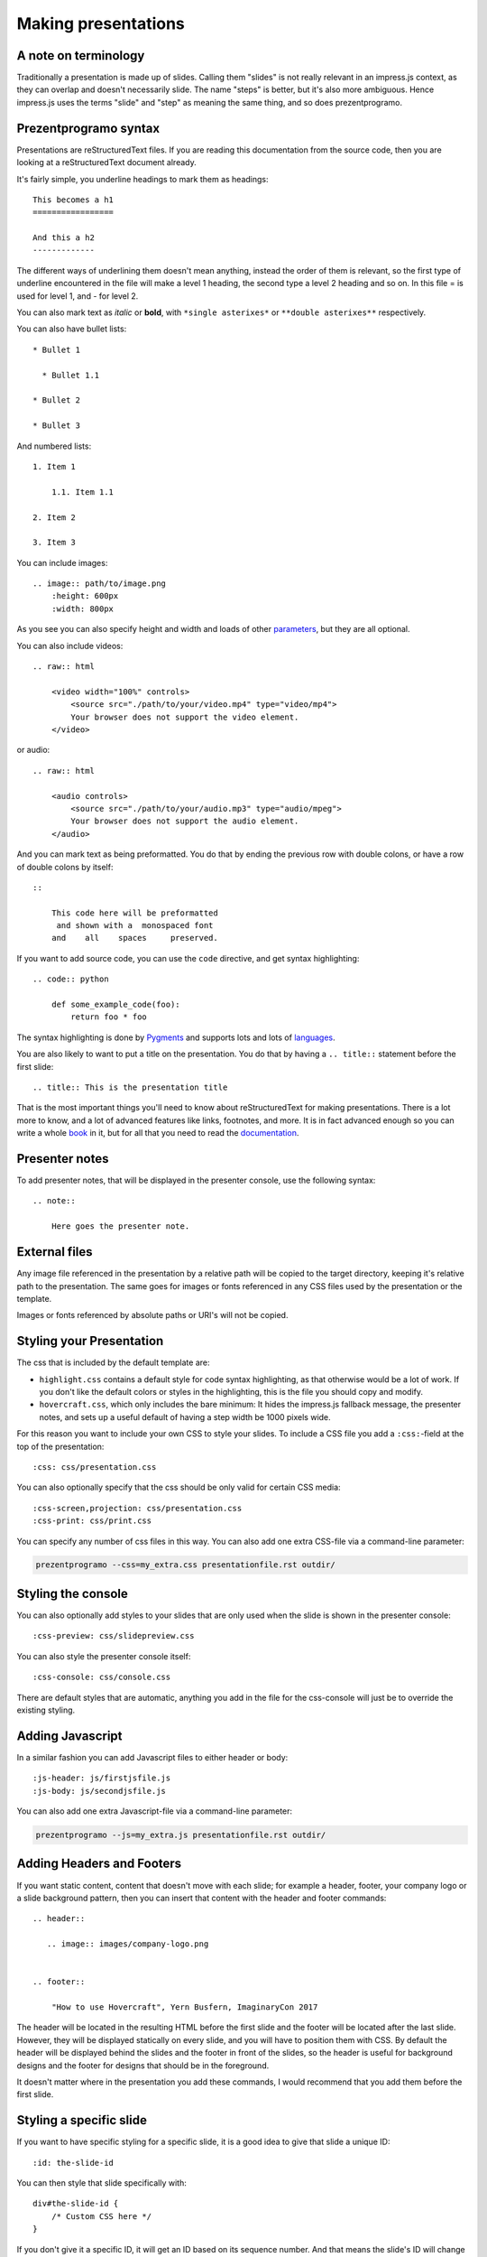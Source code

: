 Making presentations
====================

A note on terminology
---------------------

Traditionally a presentation is made up of slides. Calling them "slides" is
not really relevant in an impress.js context, as they can overlap and doesn't
necessarily slide. The name "steps" is better, but it's also more ambiguous.
Hence impress.js uses the terms "slide" and "step" as meaning the same thing,
and so does prezentprogramo.


Prezentprogramo syntax
----------------------

Presentations are reStructuredText files. If you are reading this
documentation from the source code, then you are looking at a
reStructuredText document already.

It's fairly simple, you underline headings to mark them as headings::


    This becomes a h1
    =================

    And this a h2
    -------------


The different ways of underlining them doesn't mean anything, instead the
order of them is relevant, so the first type of underline encountered in the
file will make a level 1 heading, the second type a level 2 heading and so
on. In this file = is used for level 1, and - for level 2.

You can also mark text as *italic* or **bold**, with ``*single asterixes*``
or ``**double asterixes**`` respectively.

You can also have bullet lists::

    * Bullet 1

      * Bullet 1.1

    * Bullet 2

    * Bullet 3

And numbered lists::

    1. Item 1

        1.1. Item 1.1

    2. Item 2

    3. Item 3


You can include images::

    .. image:: path/to/image.png
        :height: 600px
        :width: 800px

As you see you can also specify height and width and loads of other parameters_, but they
are all optional.


You can also include videos::

    .. raw:: html

        <video width="100%" controls>
            <source src="./path/to/your/video.mp4" type="video/mp4">
            Your browser does not support the video element.
        </video>

or audio::

    .. raw:: html

        <audio controls>
            <source src="./path/to/your/audio.mp3" type="audio/mpeg">
            Your browser does not support the audio element.
        </audio>


And you can mark text as being preformatted. You do that by ending the
previous row with double colons, or have a row of double colons by itself::

    ::

        This code here will be preformatted
         and shown with a  monospaced font
        and    all    spaces     preserved.

If you want to add source code, you can use the ``code`` directive, and get
syntax highlighting::

    .. code:: python

        def some_example_code(foo):
            return foo * foo

The syntax highlighting is done by Pygments_ and supports lots and lots of
languages_.

You are also likely to want to put a title on the presentation. You do that
by having a ``.. title::`` statement before the first slide::

    .. title:: This is the presentation title

That is the most important things you'll need to know about reStructuredText for
making presentations. There is a lot more to know, and a lot of advanced features
like links, footnotes, and more. It is in fact advanced enough so you can write a
whole book_ in it, but for all that you need to read the documentation_.


Presenter notes
---------------

To add presenter notes, that will be displayed in the presenter console, use the
following syntax::

    .. note::

        Here goes the presenter note.

External files
--------------

Any image file referenced in the presentation by a relative path will be
copied to the target directory, keeping it's relative path to the
presentation. The same goes for images or fonts referenced in any
CSS files used by the presentation or the template.

Images or fonts referenced by absolute paths or URI's will not be copied.


Styling your Presentation
-------------------------

The css that is included by the default template are:

* ``highlight.css`` contains a default style for code syntax highlighting, as
  that otherwise would be a lot of work. If you don't like the default colors
  or styles in the highlighting, this is the file you should copy and modify.

* ``hovercraft.css``, which only includes the bare minimum: It hides the
  impress.js fallback message, the presenter notes, and sets up a useful
  default of having a step width be 1000 pixels wide.

For this reason you want to include your own CSS to style your slides. To
include a CSS file you add a ``:css:``-field at the top of the presentation::

    :css: css/presentation.css

You can also optionally specify that the css should be only valid for certain
CSS media::

    :css-screen,projection: css/presentation.css
    :css-print: css/print.css

You can specify any number of css files in this way.
You can also add one extra CSS-file via a command-line parameter:

.. code-block:: console

    prezentprogramo --css=my_extra.css presentationfile.rst outdir/


Styling the console
-------------------

You can also optionally add styles to your slides that are only used when
the slide is shown in the presenter console::

    :css-preview: css/slidepreview.css

You can also style the presenter console itself::

    :css-console: css/console.css

There are default styles that are automatic, anything you add in the file
for the css-console will just be to override the existing styling.


Adding Javascript
-----------------

In a similar fashion you can add Javascript files to either header or body::

    :js-header: js/firstjsfile.js
    :js-body: js/secondjsfile.js

You can also add one extra Javascript-file via a command-line parameter:

.. code-block:: console

    prezentprogramo --js=my_extra.js presentationfile.rst outdir/


Adding Headers and Footers
--------------------------

If you want static content, content that doesn't move with each slide; for
example a header, footer, your company logo or a slide background pattern,
then you can insert that content with the header and footer commands::

    .. header::

       .. image:: images/company-logo.png


    .. footer::

        "How to use Hovercraft", Yern Busfern, ImaginaryCon 2017

The header will be located in the resulting HTML before the first slide and
the footer will be located after the last slide. However, they will be
displayed statically on every slide, and you will have to position them with
CSS. By default the header will be displayed behind the slides and the footer
in front of the slides, so the header is useful for background designs and
the footer for designs that should be in the foreground.

It doesn't matter where in the presentation you add these commands, I would
recommend that you add them before the first slide.


Styling a specific slide
------------------------

If you want to have specific styling for a specific slide, it is a good
idea to give that slide a unique ID::

    :id: the-slide-id

You can then style that slide specifically with::

    div#the-slide-id {
        /* Custom CSS here */
    }

If you don't give it a specific ID, it will get an ID based on its sequence
number. And that means the slide's ID will change if you insert or remove
slides that came before it, and in that case your custom stylings of that
slide will stop working.

Adding a custom class to slides
-------------------------------

If you want to apply the same style to one or more slides you may prefer adding
a class to those slides instead (or in addition to) a unique ID::

    :class: my-custom-class

You can then style those slides by adding CSS rules with::

    .my-custom-class {
        /* Custom CSS here */
    }


Adding a custom directive
-------------------------

If you want to use a `custom docutils directive`_, you'll want to run
prezentprogramo in the same process where you register your directive. For example,
you can create a custom startup script like the following:

.. code:: python

    from docutils import nodes
    from docutils.parsers.rst import Directive, directives

    import hovercraft


    class HelloWorld(Directive):
        def run(self):
            para = nodes.paragraph(text='Hello World')
            return [para]

    directives.register_directive('hello-world', HelloWorld)


    if __name__ == "__main__":
        cmd = ['--skip-help', 'slides.rst']
        hovercraft.main(cmd)

While creating your own directive might be daunting, it's possible to reuse
useful directives from other projects. For example, you can reuse `Pelican's
custom code block`_, which adds an ``hl_lines`` option to highlight specific
lines of code. To use that directive, simply add the following import to the
above script:

.. code:: python

    import pelican.rstdirectives


Portable presentations
----------------------

Since prezentprogramo! generates HTML5 presentations, you can use any computer
that has a modern browser installed to view or show the presentation. This
allows you both to put up the presentation online and to use a borrowed
computer for your conference or customer presentation.

When you travel you don't know what equipment you have to use when you show
your presentaton, and it's surprisingly common to encounter a projector that
refuses to talk to your computer. It is also very easy to forget your dongle
if you have a MacBook, and there have even been cases of computers going
completely black and dead when you connect them to a projector, even though
all other computers seem to work fine.

The main way of making sure your presentation is portable is to try it on
different browsers and different computers. But the latter can be unfeasible,
not everyone has both Windows, Linux and OS X computers at home. To help make
your presentations portable it is a good idea to define your own @font-face's
and use them, so you are sure that the target browser will use the same fonts
as you do. Prezentprogramo! will automatically find @font-face definitions and
copy the font files to the target directory.


impress.js fields
-----------------

The documentation on impress.js is contained as comments in the `demo html
file <https://github.com/bartaz/impress.js/blob/master/index.html>`_. It is
not always very clear, so here comes a short summary for convenience.

The different data fields that impress.js will use in 0.5.3, which is the
current version, are the following:

* **data-transition-duration**: The time it will take to move from one slide to
  another. Defaults to 1000 (1 second). This is only valid on the presentation
  as a whole.

* **data-perspective**: Controls the "perspective" in the 3d effects. It
  defaults to 500. Setting it to 0 disables 3D effects.

* **data-x**: The horizontal position of a slide in pixels. Can be negative.

* **data-y**: The vertical position of a slide in pixels. Can be negative.

* **data-scale**: Sets the scale of a slide, which is what creates the zoom.
  Defaults to 1. A value of 4 means the slide is four times larger. In short:
  Lower means zooming in, higher means zooming out.

* **data-rotate-z**: The rotation of a slide in the x-axis, in degrees. This
  will cause the slide to be rotated clockwise or counter-clockwise.

* **data-rotate**: The same as **data-rotate-z**.

* **data-rotate-x**: The rotation of a slide in the x-axis, in degrees. This
  means you are moving the slide in a third dimension compared with other
  slides. This is generally cool effect, if used right.

* **data-rotate-y**: The rotation of a slide in the x-axis, in degrees.

* **data-z**: This controls the position of the slide on the z-axis. Setting
  this value to -3000 means it's positioned -3000 pixels away. This is only
  useful when you use **data-rotate-x** or **data-rotate-y**, otherwise it will
  only give the impression that the slide is made smaller, which isn't really
  useful.


Prezentprogramo! specialties
----------------------------

Prezentprogramo! has some specific ways it uses reStructuredText. First of all, the
reStructuredText "transition" is used to mark the separation between
different slides or steps. A transition is simply a line with four or more
dashes::

    ----

You don't have to use dashes, you can use any of the characters used to
underline headings, ``= - ` : . ' " ~ ^ _ * + #``. And just as width
headings, using different characters indicates different "levels". In this
way you can make a hierarchical presentation with multiple "levels" of steps.
However, impress.js does not support that, so this is only useful
if you make your own templates that uses another Javascript library, for
example Reveal.js_. If you have more than one transition level with
the templates included with Prezentprogramo, the resulting presentation may
behave strangely.

All reStructuredText fields are converted into attributes on the current tag.
Most of these will typically be ignored by the rendering to HTML, but there
are two places where the tags will make a difference, and that is by putting
them first in the document, or first on a slide.

Any fields you put first in a document will be rendered into attributes on
the main impress.js ``<div>``. The only ones that Hovercraft! will use are
``data-transition-duration``, ``skip-help``, ``auto-console`` and
``slide-numbers``.

Any fields you put first in a slide will be rendered into attributes on the
slide ``<div>``. This is used primarily to set the position/zoom/rotation of
the slide, either with the ``data-x``, ``data-y`` and other impress.js
settings, or the ``prezentprogramo-path`` setting, more on that later.

Prezentprogramo! will start making the first slide when it first encounters either
a transition or a header. Everything that comes before that will belong to the
presentation as a whole.

A presentation can therefore look something like this::


    :data-transition-duration: 2000
    :skip-help: true

    .. title: Presentation Title

    ----

    This is the first slide
    =======================

    Here comes some text.

    ----

    :data-x: 300
    :data-y: 2000

    This is the second slide
    ========================

    #. Here we have

    #. A numbered list

    #. It will get correct

    #. Numbers automatically


Showing lists item by item
..........................

A common feature in presentation software is to have a list that appears item
by item. This is called "substeps" and is enabled by setting the ``substep``
class on the items to be shown. In Prezentprogramo! the easiest was to do this is
to use paragraphs, since you can set the class on multiple paragraphs at once::

    .. class:: substep

        This paragraph will be shown when you press <next>

        This will show on the second <next> press

        And this will be shown third

You can also set the class just on individual paragraphs, in which case
all other paragraphs will be visible from the beginning::

    This paragraph will always be visible

    .. class:: substep

        This paragraph will be shown when you press <next>

    And this paragraph will also be always visible

    .. class:: substep

        And this paragraph will show second


You can also do it with bullet lists or numbered lists::

    .. class:: substep

        * This is an unordered list

            * In two levels

            * One new item will be shown on every <next> press

And, as with pagarphs you can have individual control of each item. But
due to the ReStructuredText syntax you can't have individual control
on the first item of a list, it will always be shown from the start::

    #. This will be shown when you get to this slide

       .. class:: substep

    #. The second item shows only after you press <next>

    #. This also will always be shown.

       .. class:: substep

    #. And this will be shown after another <next> press.


Mathematical equations
......................

If you add a ``math`` directive then Prezentprogramo! will add a link to the MathJax_ CDN
so that this::

    .. math:: e^{i \pi} + 1 = 0


will be rendered by the MathJax javascript library. The math directive can also
be used as a "role" with the equations inlined with the text flow. Note that
if you use the math statement, by default the MathJax library will be loaded
from the internet, meaning that your presentation will need network connectivity
to work, which can be a problem when presenting and conferences, which often have
bad network connectivity.

This can be solved by specifying a local copy of mathjax with the --mathjax
command line.


Relative positioning
--------------------

Prezentprogramo! gives you the ability to position slides relative to each other.
You do this by starting the coordinates with "r". This will position the
slide 500 pixels to the right and a thousand pixels above the previous slide::

    :data-x: r500
    :data-y: r-1000

Relative paths allow you to insert and remove slides and have other slides
adjust automatically. It's generally the most useful way of positioning.


Automatic positioning
---------------------

If you don't specify an attribute, the slide settings
will be the same as the previous slide. This means that if you used
relative positioning, the next slide will move the same distance.

This gives a linear movement, and your slides will end up in a straight line.

By default the movement is 1600 pixels to the right, which means that if you
don't position any slides at all, you get a standard presentation where the
slides will simply slide from right to left.


SVG Paths
---------

Prezentprogramo! supports positioning slides along an SVG path. This is handy, as
you can create a drawing in a software that supports SVG, and then copy-paste
that drawings path into your presentation.

You specify the SVG path with the ``:prezentprogramo-path:`` field. For example::

    :prezentprogramo-path: m275,175 v-150 a150,150 0 0,0 -150,150 z

Every following slide that does not have any explicit positioning will be
placed on this path.

There are some things you need to be careful about when using SVG paths.

Relative and absolute coordinates
.................................

SVG coordinates can either be absolute, with a reference to the page
origin; or relative, which is in reference to the last point. Prezentprogramo! can
handle both, but what it can not handle very well is a mixture of them.

Specifically, if you take an SVG path that starts with a relative movement
and extract that from the SVG document, you will lose the context. All
coordinates later must then also be relative. If you have an absolute
coordinate you then suddenly regain the context, and everything after the
first absolute coordinate will be misplaced compared to the points that come
before.

Most notable, the open source software "Inkscape" will mix absolute and
relative coordinates, if you allow it to use relative coordinates. You
therefore need to go into it's settings and uncheck the checkbox that allows
you to use relative coordinates. This forces Inkscape to save all coordinates
as absolute, which will work fine.

Start position
..............

By default the start position of the path, and hence the start position of
the first slide, will be whatever the start position would have been if the
slide had no positioning at all. If you want to change this position then
just include ``:data-x:`` or ``:data-y:`` fields. Both relative and absolute
positioning will work here.

In all cases, the first ``m`` or ``M`` command of the SVG path is effectively
ignored, but you have to include it anyway.

SVG transforms
..............

SVG allows you to draw up path and then transform it. Prezentprogramo! has no
support for these transforms, so before you extract the path you should make
sure the SVG software doesn't use transforms. In Inkscape you can do this by
the "Simplify" command.

Other SVG shapes
................

Prezentprogramo! doesn't support other SVG shapes, just the path. This is because
organising slides in squares, etc, is quite simple anyway, and the shapes can
be made into paths. Usually in the software you will have to select the shape
and tell your software to make it into a path. In Inkscape, transforming an
object into a path will generally mean that the whole path is made of
CubicBezier curves, which are unnecessarily complex. Using the "Simplify"
command in Inkscape is usually enough to make the shapes into paths.

Shape-scaling
.............

Prezentprogramo! will scale the path so that all the slides that need to fit into
the path will fit into the path. If you therefore have several paths in your
presentation, they will **not** keep their relative sizes, but will be
resized so the slides fit. If you need to have the shapes keep their relative
sizes, you need to combine them into one path.

Examples
--------

To see how to use Prezentprogramo! in practice, there are three example presentations
included with Prezentprogramo!

    hovercraft.rst_
        The demo presentation you can see at http://regebro.github.io/hovercraft

    tutorial.rst_
        A step by step guide to the features of Prezentprogramo!

    positions.rst_
        An explanation of how to use the positioning features.


.. _documentation: http://docutils.sourceforge.net/docs/index.html
.. _parameters: http://docutils.sourceforge.net/docs/ref/rst/directives.html#images
.. _book: http://python3porting.com/
.. _Pygments: http://pygments.org/
.. _languages: http://pygments.org/docs/lexers/
.. _hovercraft.rst: https://raw.githubusercontent.com/regebro/hovercraft/master/docs/examples/hovercraft.rst
.. _tutorial.rst: https://raw.githubusercontent.com/regebro/hovercraft/master/docs/examples/tutorial.rst
.. _positions.rst: https://raw.githubusercontent.com/regebro/hovercraft/master/docs/examples/positions.rst
.. _Reveal.js: http://lab.hakim.se/reveal-js/
.. _MathJax: http://www.mathjax.org/
.. _custom docutils directive: http://docutils.sourceforge.net/docs/howto/rst-directives.html
.. _Pelican's custom code block: http://docs.getpelican.com/en/3.6.3/content.html#syntax-highlighting
